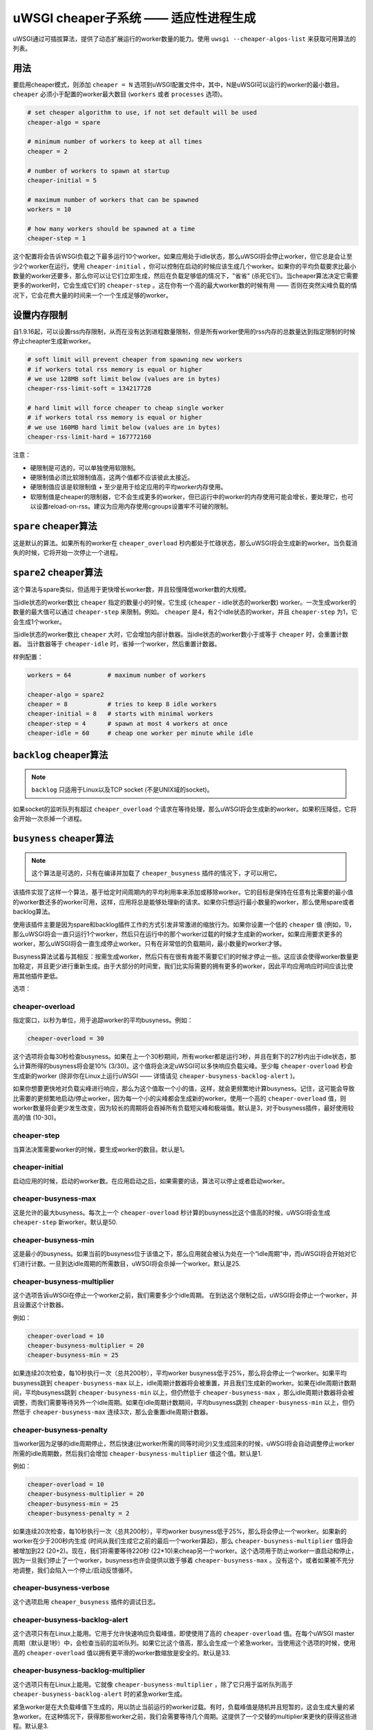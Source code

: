 uWSGI cheaper子系统 ——  适应性进程生成
========================================================

uWSGI通过可插拔算法，提供了动态扩展运行的worker数量的能力。使用 ``uwsgi --cheaper-algos-list`` 来获取可用算法的列表。

用法
-----

要启用cheaper模式，则添加 ``cheaper = N`` 选项到uWSGI配置文件中，其中，N是uWSGI可以运行的worker的最小数目。
``cheaper`` 必须小于配置的worker最大数目
(``workers`` 或者 ``processes`` 选项)。

.. code-block:: ini

   # set cheaper algorithm to use, if not set default will be used
   cheaper-algo = spare

   # minimum number of workers to keep at all times
   cheaper = 2
   
   # number of workers to spawn at startup
   cheaper-initial = 5

   # maximum number of workers that can be spawned
   workers = 10

   # how many workers should be spawned at a time
   cheaper-step = 1


这个配置将会告诉WSGI负载之下最多运行10个worker。如果应用处于idle状态，那么uWSGI将会停止worker，但它总是会让至少2个worker在运行。使用 ``cheaper-initial`` ，你可以控制在启动的时候应该生成几个worker。如果你的平均负载要求比最小数量的worker还要多，那么你可以让它们立即生成，然后在负载足够低的情况下，"省省" (杀死它们)。当cheaper算法决定它需要更多的worker时，它会生成它们的 ``cheaper-step`` 。这在你有一个高的最大worker数的时候有用 —— 否则在突然尖峰负载的情况下，它会花费大量的时间来一个一个生成足够的worker。

设置内存限制
---------------------

自1.9.16起，可以设置rss内存限制，从而在没有达到进程数量限制，但是所有worker使用的rss内存的总数量达到指定限制的时候停止cheapter生成新worker。

.. code-block:: ini

   # soft limit will prevent cheaper from spawning new workers
   # if workers total rss memory is equal or higher
   # we use 128MB soft limit below (values are in bytes)
   cheaper-rss-limit-soft = 134217728

   # hard limit will force cheaper to cheap single worker
   # if workers total rss memory is equal or higher
   # we use 160MB hard limit below (values are in bytes)
   cheaper-rss-limit-hard = 167772160

注意：

- 硬限制是可选的，可以单独使用软限制。
- 硬限制值必须比软限制值高，这两个值都不应该彼此太接近。
- 硬限制值应该是软限制值 + 至少是用于给定应用的平均worker内存使用。
- 软限制值是cheaper的限制器，它不会生成更多的worker，但已运行中的worker的内存使用可能会增长，要处理它，也可以设置reload-on-rss。建议为应用内存使用cgroups设置牢不可破的限制。


``spare`` cheaper算法
---------------------------

这是默认的算法。如果所有的worker在 ``cheaper_overload`` 秒内都处于忙碌状态，那么uWSGI将会生成新的worker。当负载消失的时候，它将开始一次停止一个进程。


``spare2`` cheaper算法
----------------------------

这个算法与spare类似，但适用于更快增长worker数，并且较慢降低worker数的大规模。

当idle状态的worker数比 ``cheaper`` 指定的数量小的时候，它生成 (``cheaper`` -
idle状态的worker数) worker。一次生成worker的数量的最大值可以通过 ``cheaper-step`` 来限制。例如。 ``cheaper`` 是4，有2个idle状态的worker，并且 ``cheaper-step`` 为1，它会生成1个worker。

当idle状态的worker数比 ``cheaper`` 大时，它会增加内部计数器。当idle状态的worker数小于或等于 ``cheaper`` 时，会重置计数器。
当计数器等于 ``cheaper-idle`` 时，省掉一个worker，然后重置计数器。

样例配置：

.. code-block:: ini

   workers = 64          # maximum number of workers

   cheaper-algo = spare2
   cheaper = 8           # tries to keep 8 idle workers
   cheaper-initial = 8   # starts with minimal workers
   cheaper-step = 4      # spawn at most 4 workers at once
   cheaper-idle = 60     # cheap one worker per minute while idle


``backlog`` cheaper算法
-----------------------------

.. note:: ``backlog`` 只适用于Linux以及TCP socket (不是UNIX域的socket)。

如果socket的监听队列有超过 ``cheaper_overload`` 个请求在等待处理，那么uWSGI将会生成新的worker。如果积压降低，它将会开始一次杀掉一个进程。

``busyness`` cheaper算法
------------------------------

.. note:: 这个算法是可选的，只有在编译并加载了 ``cheaper_busyness`` 插件的情况下，才可以用它。

该插件实现了这样一个算法，基于给定时间周期内的平均利用率来添加或移除worker。它的目标是保持在任意有比需要的最小值的worker数还多的worker可用，这样，应用将总是能够处理新的请求。如果你只想运行最小数量的worker，那么使用spare或者backlog算法。

使用该插件主要是因为spare和backlog插件工作的方式引发非常激进的缩放行为。如果你设置一个低的 ``cheaper`` 值
(例如，1)，那么uWSGI将会一直只运行1个worker，然后只在运行中的那个worker过载的时候才生成新的worker。如果应用要求更多的worker，那么uWSGI将会一直生成停止worker。只有在非常低的负载期间，最小数量的worker才够。

Busyness算法试着与其相反：按需生成worker，然后只有在很有肯能不需要它们的时候才停止一些。这应该会使得worker数量更加稳定，并且更少进行重新生成。由于大部分的时间里，我们比实际需要的拥有更多的worker，因此平均应用响应时间应该比使用其他插件更低。

选项：

cheaper-overload
****************

指定窗口，以秒为单位，用于追踪worker的平均busyness。例如：

.. code-block:: ini

   cheaper-overload = 30

这个选项将会每30秒检查busyness。如果在上一个30秒期间，所有worker都是运行3秒，并且在剩下的27秒内出于idle状态，那么计算所得的busyness将会是10% (3/30)。这个值将会决定uWSGI可以多快响应负载尖峰。至少每 ``cheaper-overload`` 秒会生成新的worker (除非你在Linux上运行uWSGI —— 详情请见
``cheaper-busyness-backlog-alert`` )。

如果你想要更快地对负载尖峰进行响应，那么为这个值取一个小的值，这样，就会更频繁地计算busyness。记住，这可能会导致比需要的更频繁地启动/停止worker，因为每一个小的尖峰都会生成新的worker。使用一个高的 ``cheaper-overload`` 值，则worker数量将会更少发生改变，因为较长的周期将会吞掉所有负载短尖峰和极端值。默认是3，对于busyness插件，最好使用较高的值 (10-30)。

cheaper-step
************

当算法决策需要worker的时候，要生成worker的数目。默认是1。

cheaper-initial
***************

启动应用的时候，启动的worker数。在应用启动之后，如果需要的话，算法可以停止或者启动worker。

cheaper-busyness-max
********************

这是允许的最大busyness。每次上一个 ``cheaper-overload`` 秒计算的busyness比这个值高的时候，uWSGI将会生成
``cheaper-step`` 新worker。默认是50.

cheaper-busyness-min
********************

这是最小的busyness。如果当前的busyness位于该值之下，那么应用就会被认为处在一个“idle周期”中，而uWSGI将会开始对它们进行计数。一旦到达idle周期的所需数目，uWSGI将会杀掉一个worker。默认是25.

cheaper-busyness-multiplier
***************************

这个选项告诉uWSGI在停止一个worker之前，我们需要多少个idle周期。
在到达这个限制之后，uWSGI将会停止一个worker，并且设置这个计数器。

例如：

.. code-block:: ini
   
   cheaper-overload = 10
   cheaper-busyness-multiplier = 20
   cheaper-busyness-min = 25

如果连续20次检查，每10秒执行一次（总共200秒），平均worker busyness低于25%，那么将会停止一个worker。如果平均busyness跳到 ``cheaper-busyness-max`` 以上，idle周期计数器将会被重置，并且我们生成新的worker。如果在idle周期计数期间，平均busyness跳到 ``cheaper-busyness-min`` 以上，但仍然低于 ``cheaper-busyness-max`` ，那么idle周期计数器将会被调整，而我们需要等待另外一个idle周期。如果在idle周期计数期间，平均busyness跳到 ``cheaper-busyness-min`` 以上，但仍然低于 ``cheaper-busyness-max`` 连续3次，那么会重置idle周期计数器。

cheaper-busyness-penalty
************************

当worker因为足够的idle周期停止，然后快速(比worker所需的同等时间少)又生成回来的时候，uWSGI将会自动调整停止worker所需的idle周期数，然后我们会增加 ``cheaper-busyness-multiplier`` 值这个值。默认是1.

例如：

.. code-block:: ini

   cheaper-overload = 10
   cheaper-busyness-multiplier = 20
   cheaper-busyness-min = 25
   cheaper-busyness-penalty = 2

如果连续20次检查，每10秒执行一次（总共200秒），平均worker busyness低于25%，那么将会停止一个worker。如果新的worker在少于200秒内生成 (时间从我们生成它之前的最后一个worker算起)，那么 ``cheaper-busyness-multiplier`` 值将会被增加到22 (20+2)。现在，我们将需要等待220秒 (22*10)来cheap另一个worker。这个选项用于防止worker一直启动和停止，因为一旦我们停止了一个worker，busyness也许会提供以致于够着 ``cheaper-busyness-max`` 。没有这个，或者如果被不充分地调整，我们会陷入一个停止/启动反馈循环。

cheaper-busyness-verbose
************************

这个选项启用 ``cheaper_busyness`` 插件的调试日志。

cheaper-busyness-backlog-alert
******************************

这个选项只有在Linux上能用。它用于允许快速响应负载峰值，即使使用了高的 ``cheaper-overload`` 值。在每个uWSGI master周期（默认是1秒）中，会检查当前的监听队列。如果它比这个值高，那么会生成一个紧急worker。当使用这个选项的时候，使用高的 ``cheaper-overload`` 值以拥有更平滑的worker数缩放是安全的。默认是33.

cheaper-busyness-backlog-multiplier
***********************************

这个选项只有在Linux上能用。它就像 ``cheaper-busyness-multiplier`` ，除了它只用于监听队列高于 ``cheaper-busyness-backlog-alert`` 时的紧急worker生成。

紧急worker是在大负载峰值下生成的，用以防止当前运行的worker过载。有时，负载峰值是随机并且短暂的，这会生成大量的紧急worker。在这种情况下，获得那些worker之前，我们会需要等待几个周期。这提供了一个交替的multiplier来更快的获得这些进程。默认是3.

cheaper-busyness-backlog-step
*****************************

这个选项只有在Linux上能用。 它设置当监听队列高于 ``cheaper-busyness-backlog-alert`` 时生成的紧急worker数。默认是1.

cheaper-busyness-backlog-nonzero
********************************

这个选项只有在Linux上能用。如果超过N秒，请求监听队列都>0，那么它将会生成新的紧急worker。它用来保护服务器不受这样的边缘情况之害：只有单个worker运行，并且这个worker在处理一个长时间运行的请求。如果uWSGI收到了新的请求，那么它们将会待在请求队列中，直到那个长时间运行请求完成。使用这个选项，我们可以检测这样一个条件，并生成新的worker来防止入队请求超时。默认是60.

关于Busyness的一些注意事项
**************************

* 通过实验确定设置。对于每个人而言，没有哪个万金油值应该被使用。测试并挑选对你来说的最佳值。监控uWSGI统计数据 (例如，通过Carbon) 会使得决定使用哪个值简单一些。
* 不要指望busyness恒久不变。它会经常改变。最终，真正的用户是以非常随机的方式与你的应用进行交互的。推荐使用更长的--cheaper-overload值 (>=30) ，使得尖峰更少。
* 如果你想要运行这个插件的一些基准，那么你应该使用添加随机性到工作负载的工具。
* 使用少量的worker (2-3)，启动新的worker，或者停止一个worker或许会大大影响busyness。如果你有2个worker，带50%的busyness，那么停止其中一个将会增加busyness到100%。记住，当挑选最小和最大程度的时候，如果大部分时间只有少量的worker在运行，那么max应该超过min的两倍，否则，每当停止一个worker的时候，它将会增加busyness到超过max程度。
* 使用少量的worker (1-4) 和默认设置，期望这个插件将会保持平静busyness低于最小程度；调整程度来补偿。
* 使用处理负载所需的更多数量的worker，worker计数器将会稳定在接近最小busyness程度的某处，在这个值附近上下波动。
* 在对这个插件进行实验的时候，建议启用 ``--cheaper-busyness-verbose`` ，从而知道它正在做什么。一个样例日志如下。

  .. code-block:: python

     # These messages are logged at startup to show current settings
     [busyness] settings: min=20%, max=60%, overload=20, multiplier=15, respawn penalty=3
     [busyness] backlog alert is set to 33 request(s)

     # With --cheaper-busyness-verbose enabled You can monitor calculated busyness
     [busyness] worker nr 1 20s average busyness is at 11%
     [busyness] worker nr 2 20s average busyness is at 11%
     [busyness] worker nr 3 20s average busyness is at 20%
     [busyness] 20s average busyness of 3 worker(s) is at 14%

     # Average busyness is under 20%, we start counting idle cycles
     # we have overload=20 and multiplier=15 so we need to wait 300 seconds before we can stop worker
     # cycle we just had was counted as idle so we need to wait another 280 seconds
     # 1 missing second below is just from rounding, master cycle is every 1 second but it also takes some time, this is normal
     [busyness] need to wait 279 more second(s) to cheap worker

     # We waited long enough and we can stop one worker
     [busyness] worker nr 1 20s average busyness is at 6%
     [busyness] worker nr 2 20s average busyness is at 22%
     [busyness] worker nr 3 20s average busyness is at 19%
     [busyness] 20s average busyness of 3 worker(s) is at 15%
     [busyness] 20s average busyness is at 15%, cheap one of 3 running workers

     # After stopping one worker average busyness is now higher, which is no surprise
     [busyness] worker nr 2 20s average busyness is at 36%
     [busyness] worker nr 3 20s average busyness is at 24%
     [busyness] 20s average busyness of 2 worker(s) is at 30%
     # 30% is above our minimum (20%), but it's still far from our maximum (60%)
     # since this is not idle cycle uWSGI will ignore it when counting when to stop worker
     [busyness] 20s average busyness is at 30%, 1 non-idle cycle(s), adjusting cheaper timer

     # After a while our average busyness is still low enough, so we stop another worker
     [busyness] 20s average busyness is at 3%, cheap one of 2 running workers

     # With only one worker running we won't see per worker busyness since it's the same as total average
     [busyness] 20s average busyness of 1 worker(s) is at 16%
     [busyness] 20s average busyness of 1 worker(s) is at 17%

     # Shortly after stopping second worker and with only one running we have load spike that is enough to hit our maximum level
     # this was just few cycles after stopping worker so uWSGI will increase multiplier
     # now we need to wait extra 3 cycles before stopping worker
     [busyness] worker(s) respawned to fast, increasing cheaper multiplier to 18 (+3)

     # Initially we needed to wait only 300 seconds, now we need to have 360 subsequent seconds when workers busyness is below minimum level
     # 10*20 + 3*20 = 360
     [busyness] worker nr 1 20s average busyness is at 9%
     [busyness] worker nr 2 20s average busyness is at 17%
     [busyness] worker nr 3 20s average busyness is at 17%
     [busyness] worker nr 4 20s average busyness is at 21%
     [busyness] 20s average busyness of 4 worker(s) is at 16%
     [busyness] need to wait 339 more second(s) to cheap worker
